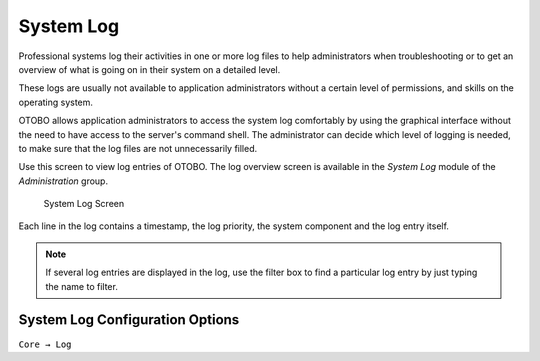 System Log
==========

Professional systems log their activities in one or more log files to help administrators when troubleshooting or to get an overview of what is going on in their system on a detailed level.

These logs are usually not available to application administrators without a certain level of permissions, and skills on the operating system.

OTOBO allows application administrators to access the system log comfortably by using the graphical interface without the need to have access to the server's command shell. The administrator can decide which level of logging is needed, to make sure that the log files are not unnecessarily filled.

Use this screen to view log entries of OTOBO. The log overview screen is available in the *System Log* module of the *Administration* group.

.. figure:: images/system-log.png
   :alt: System Log Screen

   System Log Screen

Each line in the log contains a timestamp, the log priority, the system component and the log entry itself.

.. note::

   If several log entries are displayed in the log, use the filter box to find a particular log entry by just typing the name to filter.

System Log Configuration Options
________________________________

``Core → Log``
